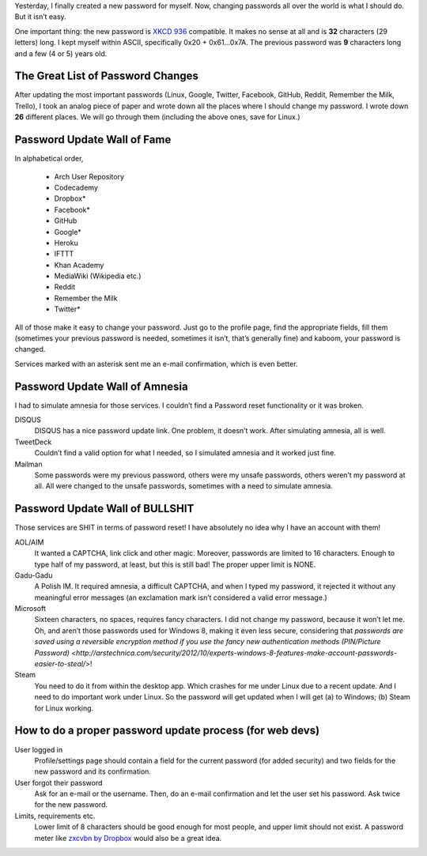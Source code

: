 .. title: Password Changing 101
.. slug: password-changing-101
.. date: 2013/02/09 13:26:04
.. tags: Internet, password, rant
.. link: 
.. description: Why is password changing so difficult?

Yesterday, I finally created a new password for myself.  Now, changing
passwords all over the world is what I should do.  But it isn’t easy.

.. TEASER_END

One important thing: the new password is `XKCD 936`_ compatible.  It makes no
sense at all and is **32** characters (29 letters) long.  I kept myself within
ASCII, specifically 0x20 + 0x61…0x7A.  The previous password was **9**
characters long and a few (4 or 5) years old.

The Great List of Password Changes
==================================

After updating the most important passwords (Linux, Google, Twitter, Facebook,
GitHub, Reddit, Remember the Milk, Trello), I took an analog piece of paper and
wrote down all the places where I should change my password.  I wrote down
**26** different places.  We will go through them (including the above ones,
save for Linux.)

Password Update Wall of Fame
============================

In alphabetical order,

 * Arch User Repository
 * Codecademy
 * Dropbox*
 * Facebook*
 * GitHub
 * Google*
 * Heroku
 * IFTTT
 * Khan Academy
 * MediaWiki (Wikipedia etc.)
 * Reddit
 * Remember the Milk
 * Twitter*

All of those make it easy to change your password.  Just go to the profile
page, find the appropriate fields, fill them (sometimes your previous password
is needed, sometimes it isn’t, that’s generally fine) and kaboom, your password
is changed.

Services marked with an asterisk sent me an e-mail confirmation, which is even
better.

Password Update Wall of Amnesia
===============================

I had to simulate amnesia for those services.  I couldn’t find a Password reset
functionality or it was broken.

DISQUS
    DISQUS has a nice password update link.  One problem, it doesn’t work.
    After simulating amnesia, all is well.
TweetDeck
    Couldn’t find a valid option for what I needed, so I simulated amnesia and
    it worked just fine.
Mailman
    Some passwords were my previous password, others were my unsafe passwords,
    others weren’t my password at all.  All were changed to the unsafe
    passwords, sometimes with a need to simulate amnesia.

Password Update Wall of BULLSHIT
================================

Those services are SHIT in terms of password reset!  I have absolutely no idea
why I have an account with them!

AOL/AIM
    It wanted a CAPTCHA, link click and other magic.  Moreover, passwords are
    limited to 16 characters.  Enough to type half of my password, at least,
    but this is still bad!  The proper upper limit is NONE.
Gadu-Gadu
    A Polish IM.  It required amnesia, a difficult CAPTCHA, and when I typed my
    password, it rejected it without any meaningful error messages (an
    exclamation mark isn’t considered a valid error message.)
Microsoft
    Sixteen characters, no spaces, requires fancy characters.  I did not change
    my password, because it won’t let me.  Oh, and aren’t those passwords used
    for Windows 8, making it even less secure, considering that `passwords are
    saved using a reversible encryption method if you use the fancy new
    authentication methods (PIN/Picture Password) <http://arstechnica.com/security/2012/10/experts-windows-8-features-make-account-passwords-easier-to-steal/>`!
Steam
    You need to do it from within the desktop app.  Which crashes for me under
    Linux due to a recent update.  And I need to do important work under Linux.
    So the password will get updated when I will get (a) to Windows; (b) Steam
    for Linux working.

How to do a proper password update process (for web devs)
=========================================================

User logged in
    Profile/settings page should contain a field for the current password (for
    added security) and two fields for the new password and its confirmation.
User forgot their password
    Ask for an e-mail or the username.  Then, do an e-mail confirmation and let
    the user set his password.  Ask twice for the new password.
Limits, requirements etc.
    Lower limit of 8 characters should be good enough for most people, and
    upper limit should not exist.  A password meter like `zxcvbn by Dropbox`_
    would also be a great idea.


.. _XKCD 936: http://xkcd.com/936/
.. _zxcvbn by Dropbox: https://tech.dropbox.com/2012/04/zxcvbn-realistic-password-strength-estimation/
